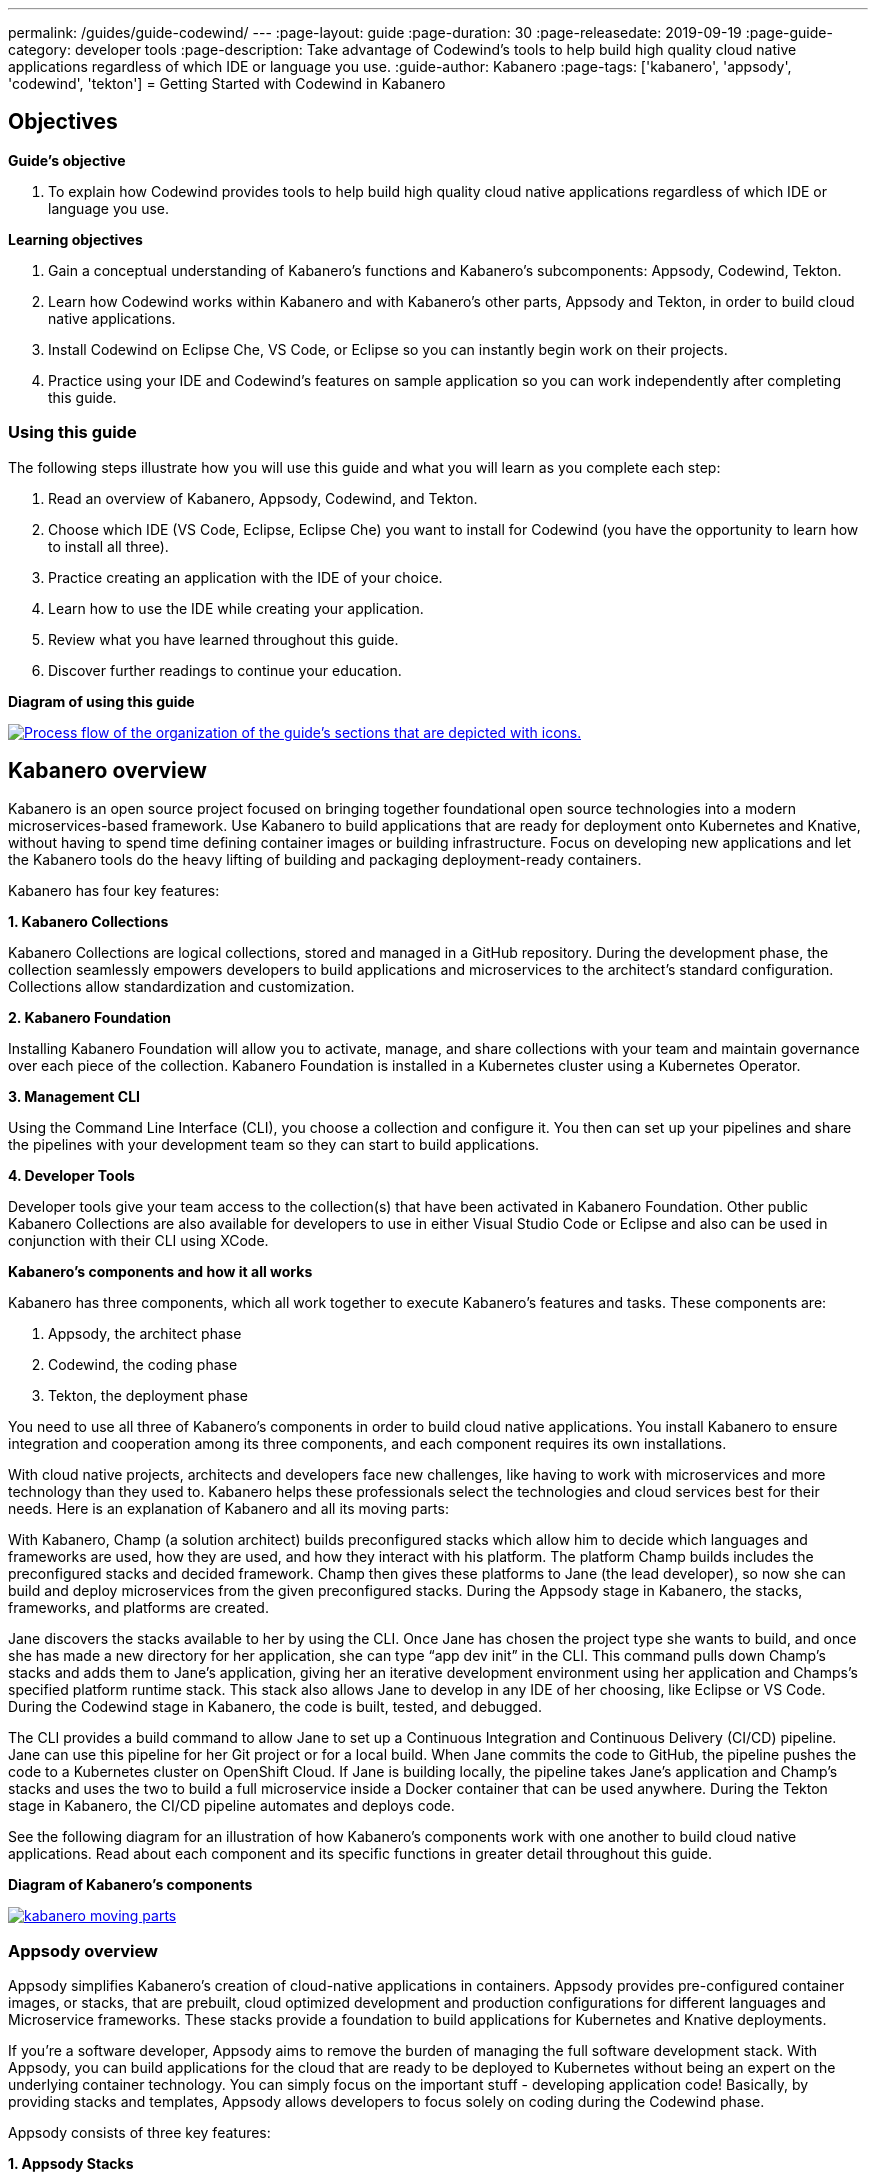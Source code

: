 ---
permalink: /guides/guide-codewind/
---
:page-layout: guide
:page-duration: 30
:page-releasedate: 2019-09-19
:page-guide-category: developer tools
:page-description: Take advantage of Codewind's tools to help build high quality cloud native applications regardless of which IDE or language you use.
:guide-author: Kabanero
:page-tags: ['kabanero', 'appsody', 'codewind', 'tekton']
= Getting Started with Codewind in Kabanero

== Objectives

*Guide's objective*

. To explain how Codewind provides tools to help build high quality cloud native applications regardless of which IDE or language you use.

*Learning objectives*

. Gain a conceptual understanding of Kabanero’s functions and Kabanero’s subcomponents: Appsody, Codewind, Tekton.

. Learn how Codewind works within Kabanero and with Kabanero’s other parts, Appsody and Tekton, in order to build cloud native applications.

. Install Codewind on Eclipse Che, VS Code, or Eclipse so you can instantly begin work on their projects.

. Practice using your IDE and Codewind's features on sample application so you can work independently after completing this guide. 

=== Using this guide 

The following steps illustrate how you will use this guide and what you will learn as you complete each step:

. Read an overview of Kabanero, Appsody, Codewind, and Tekton. +
. Choose which IDE (VS Code, Eclipse, Eclipse Che) you want to install for Codewind (you have the opportunity to learn how to install all three). +
. Practice creating an application with the IDE of your choice. +
. Learn how to use the IDE while creating your application. +
. Review what you have learned throughout this guide. +
. Discover further readings to continue your education. 

*Diagram of using this guide*

image::/img/guide/using-this-guide.png[link="/img/guide/using-this-guide.png" alt="Process flow of the organization of the guide's sections that are depicted with icons."]

== Kabanero overview 

Kabanero is an open source project focused on bringing together foundational open source technologies into a modern microservices-based framework. Use Kabanero to build applications that are ready for deployment onto Kubernetes and Knative, without having to spend time defining container images or building infrastructure. Focus on developing new applications and let the Kabanero tools do the heavy lifting of building and packaging deployment-ready containers.

Kabanero has four key features:

*1. Kabanero Collections*

Kabanero Collections are logical collections, stored and managed in a GitHub repository. During the development phase, the collection seamlessly empowers developers to build applications and microservices to the architect’s standard configuration. Collections allow standardization and customization. 

*2. Kabanero Foundation*

Installing Kabanero Foundation will allow you to activate, manage, and share collections with your team and maintain governance over each piece of the collection. Kabanero Foundation is installed in a Kubernetes cluster using a Kubernetes Operator. 

*3. Management CLI*

Using the Command Line Interface (CLI), you choose a collection and configure it. You then can set up your pipelines and share the pipelines with your development team so they can start to build applications. 

*4. Developer Tools* 

Developer tools give your team access to the collection(s) that have been activated in Kabanero Foundation. Other public Kabanero Collections are also available for developers to use in either Visual Studio Code or Eclipse and also can be used in conjunction with their CLI using XCode. 

*Kabanero's components and how it all works* 

Kabanero has three components, which all work together to execute Kabanero’s features and tasks. These components are:

. Appsody, the architect phase
. Codewind, the coding phase
. Tekton, the deployment phase

You need to use all three of Kabanero’s components in order to build cloud native applications. You install Kabanero to ensure integration and cooperation among its three components, and each component requires its own installations. 

With cloud native projects, architects and developers face new challenges, like having to work with microservices and more technology than they used to. Kabanero helps these professionals select the technologies and cloud services best for their needs. Here is an explanation of Kabanero and all its moving parts:

With Kabanero, Champ (a solution architect) builds preconfigured stacks which allow him to decide which languages and frameworks are used, how they are used, and how they interact with his platform. The platform Champ builds includes the preconfigured stacks and decided framework. Champ then gives these platforms to Jane (the lead developer), so now she can build and deploy microservices from the given preconfigured stacks.  During the Appsody stage in Kabanero, the stacks, frameworks, and platforms are created. 

Jane discovers the stacks available to her by using the CLI. Once Jane has chosen the project type she wants to build, and once she has made a new directory for her application, she can type “app dev init” in the CLI. This command pulls down Champ’s stacks and adds them to Jane’s application, giving her an iterative development environment using her application and Champs’s specified platform runtime stack. This stack also allows Jane to develop in any IDE of her choosing, like Eclipse or VS Code. During the Codewind stage in Kabanero, the code is built, tested, and debugged. 

The CLI provides a build command to allow Jane to set up a Continuous Integration and Continuous Delivery (CI/CD) pipeline. Jane can use this pipeline for her Git project or for a local build. When Jane commits the code to GitHub, the pipeline pushes the code to a Kubernetes cluster on OpenShift Cloud. If Jane is building locally, the pipeline takes Jane’s application and Champ’s stacks and uses the two to build a full microservice inside a Docker container that can be used anywhere. During the Tekton stage in Kabanero, the CI/CD pipeline automates and deploys code. 

See the following diagram for an illustration of how Kabanero’s components work with one another to build cloud native applications. Read about each component and its specific functions in greater detail throughout this guide.

*Diagram of Kabanero's components*

image::/img/guide/kabanero-moving-parts.png[link=”/img/guide/kabanero-moving-parts.png”alt=”A diagram of Kabanero and all its moving parts: Appsody, Codewind, and Tekton."] 

=== Appsody overview

Appsody simplifies Kabanero's creation of cloud-native applications in containers. Appsody provides pre-configured container images, or stacks, that are prebuilt, cloud optimized development and production configurations for different languages and Microservice frameworks. These stacks provide a foundation to build applications for Kubernetes and Knative deployments.

If you're a software developer, Appsody aims to remove the burden of managing the full software development stack. With Appsody, you can build applications for the cloud that are ready to be deployed to Kubernetes without being an expert on the underlying container technology. You can simply focus on the important stuff - developing application code! Basically, by providing stacks and templates, Appsody allows developers to focus solely on coding during the Codewind phase.    

Appsody consists of three key features:

*1. Appsody Stacks*

Appsody provides pre-configured application stacks that enable rapid development of quality microservice-based applications. Stacks include a base container image and project templates which act as a starting point for your application development.

Appsody stacks include language runtimes, frameworks and any additional libraries and tools that are required to simplify your local application development. Stacks are an easy way to manage consistency and adopt best practices across many applications.

Appsody Hub is the central point of control for Appsody Stacks where you can find available stacks, create new stacks, or modify existing ones. By making changes to the stacks in the hub, you can deploy updates to any application that's been built on them, simply by restarting the application.

*2. Appsody CLI*

Working with the stacks, Appsody CLI provides commands that implement the full development lifecycle, so it has the ability to create a new or enable an existing application. Appsody CLI also provides commands to run, test, debug, and build an image and deploy it to Kubernetes. Appsody CLI works with Codewind so you can develop with the stacks directly in your choice of IDE using Codewind’s plugins. 

*3. Appsody Deploy*

Appsody deploy allows you to create a standard production optimized container image of your cloud native Microservices then deploy that image into Kubernetes using the deploy command. Appsody deploy utilizes Appsody Operator which minimizes the configuration required to deploy the Microservice so now you can deploy using a serverless deployment either through Knative or a Kubernetes service. 

=== Codewind overview 

Codewind provides Kabanero with IDE integration and extensions to popular IDEs like VS Code, Eclipse, and Eclipse Che. As an open source project under Eclipse, Codewind gives you a set of tools for you to use to build high quality cloud native applications for Kubernetes regardless of the IDE or language you use. When Codewind enhances your IDE, you can run your applications in a Docker container. So you now can rapidly iterate, debug, and perform test apps inside containers with the same environment as production and in your preferred IDE. During the Codewind phase, developers can simply code and not concern themselves with any other tasks. 

Codewind consists of four key features: 

*1. Inner Loop*

Codewind adopts the “inner loop” practice which basically is an iterative process that developers perform as they write, build, or debug code. The inner loop mostly has three parts: experimentation (example, coding), feedback collection (example, building) and tax (example, committing). Adopting the inner loop, Codewind quickens development and feedback.   

*2. Container Development Everywhere*

Codewind can support application development on any Kubernetes cluster. If you use a local IDE plugin, Codewind provides support on the Docker. With Codewind, you use the same tools in local or hosted IDE and run in local containers or deploy directly on Kubernetes.    

*3. IDE Support*

Codewind delivers native IDE integration with VS Code, Eclipse, and Eclipse Che. This way, regardless of your preferred IDE or language, you can use Codewind to build your cloud native application. 

*4. Developer Performance Monitoring*

Codewind automatically analyzes applications for performance issues. Configurable load testing makes code changes which immediately show through live and historical performance graphs. 

=== Tekton overview

Tekton is a Kubernetes-native open-source framework for creating continuous integration and delivery (CI/CD) systems. Tekton lets you build, test, and deploy across multiple cloud providers or on-premises systems. Tekton provides open-source components to help standardize your CI/CD tooling and processes across vendors, languages, and deployment environments. 

Tekton pipeline is a collection of tasks, and each task is a set of instructions to execute within a container. The pipeline can then automate common activities in Kubernetes environments. Tekton takes all the work, development, build, and code from the Codewind phase and uses its pipeline to deploy Codewind’s outcomes to OpenShift Cloud. 

Tekton consists of four key features: 

*1. Steps*

A step is a container spec which is a container image with all the information that you need to run it. Steps are also the most basic building blocks of Tekton pipelines.  Steps run in sequential order on the same Kubernetes node. 

*2. Tasks*

Tasks are made up by steps. Tasks are custom resource definitions (CRDs). Tasks can run sequentially or concurrently on different nodes. Tasks make up a pipeline. 

*3. Pipelines*

Pipelines express the order of the tasks. Pipelines connect the outputs of one task with the inputs of another. Pipelines: git clones, build docker images, publish images to repositories, and deploys images. 

*4. Dashboard* 

The dashboard is the web user interface for Tekton Pipelines. The dashboard inputs runtime parameters into pipeline runs and views the execution logs of the pipeline runs. A deployment pipeline is an automated manifestation of your software process from version control all the way to production. It ensures a consistent, repeatable and reliable way to release software to production including new releases, fixes, security patches basically anything released to production should always go through this automated process.

== Developing a simple microservice

=== Developing with VS Code

Why VS Code? You can use Codewind for Visual Studio Code to develop and debug your containerized projects from within VS Code.

Write code, track application and build statuses, view project logs, and run your application.
Codewind for VS Code supports development of Microprofile/Java EE, Java Lagom, Spring, Node.js, Go, Python, Swift, and Appsody containerized projects.
In addition, the tools support easily debugging Microprofile/Java EE, Spring, and Node.js applications.

The VS Code tools are open source. You can browse the code, open issues, and contribute.

*Install Codewind for VS Code*

The Codewind installation includes two parts:

. The VS Code extension installs when you install Codewind from the VS Code Marketplace or when you install by searching in the *VS Code Extensions* view.
. The Codewind back end containers install after you click *Install* when you are prompted. After you click *Install*, the necessary images are downloaded from the internet. The download is approximately 1 GB.
. Optional: If you don’t click *Install* when the notification window first appears, you can access the notification again. Go to the Explorer view, hover the cursor over *Codewind*, and click the switch so that it changes to the *On* position. The window appears. 

The following images are pulled. These images together form the Codewind back end:

. eclipse/codewind-initialize-amd64
. eclipse/codewind-performance-amd64 
. eclipse/codewind-pfe-amd64
When the installation is complete, the extension is ready to use, and you area prompted to open the Codewind workspace.

Codewind creates the `~/codewind-workspace` folder to contain your projects. 
On Windows, you can find the workspace at the `C:\codewind-workspace` folder. 
You can open the `codewind-workspace` or a project within the workspace as your VS Code workspace. 

*Install Appsody Extension on Codewind*

Download the latest [release](https://github.com/eclipse/codewind-appsody-extension/releases) and unzip or untar it under the Codewind workspace's `.extensions` folder, i.e.

`/some_path/codewind-workspace/.extensions/codewind-appsody-extension`

Restart Codewind to pick up the new extension.

*Create an Appsody project*

After installing the Appsody extension, the Appsody project templates will become available in Codewind, allowing you to create Appsody projects the same way you create other projects.

*Test the default endpoint*

. To make sure your code change was picked up, test your new endpoint.
    * Right-click the project and select Open in Browser. The project root endpoint opens in the browser, and the *IBM Cloud Starter* page appears.
    * Navigate to the new endpoint. If you copied the previous snippet, add `/health/test/` to the URL.
    * See the new response: (screenshot image here)

*Debug the app*

 . You can debug your application within the container. To debug a containerized project, restart it in *Debug* mode.
    * Right-click the project and select Restart in Debug Mode.
    * The project restarts into the *Debugging* state.
    * A debug launch configuration is created in `nodeproject/.vscode/launch.json.`
    * The debugger attaches, and VS Code opens the *Debug* view.
    * You can detach and reattach the debugger at any time, as long as the project is still in *Debug* mode.
    
 . All of the VS Code debug functionality is now available.
    * If your code matches the screenshot, set a breakpoint at line 13 in `health.js.`
    * Refresh the new endpoint page that you opened in step 7 so that a new request is made, and the breakpoint gets hit.
    
VS Code suspends your application at the breakpoint. Here you can step through the code, inspect variables, see the call stack, and evaluate expressions in the *Debug Console.*

*Run the app*

. Right click your project and select "open app."

*Nice work and were to next*

If you would also like to use Codewind with Eclipse Che or Eclipse, you may read instructions to install and work with those IDEs in this guide. 

To continue to learn about Codewind, visit Codewind API, https://eclipse.github.io/codewind/. 

=== Developing with Eclipse

Why Eclipse? You can use Codewind for Eclipse to develop and debug your containerized projects from within Eclipse.

Use the Eclipse IDE to create and make modifications to your application, see the application and build status, view the logs, and run your application.
Codewind for Eclipse supports development of Microprofile/Java EE, Java Lagom, Spring, Node.js, Go, Python, Swift, and Appsody containerized projects. 
In addition, Microprofile/Java EE, Spring, and Node.js applications can be debugged.

The Eclipse tools are open source. You are encouraged to browse the code, open issues, and contribute.

*Install Codewind for Eclipse*

The Codewind installation includes two parts:

. The Eclipse plug-in installs when you install Codewind from the Eclipse Marketplace or when you install by searching in the *Eclipse Extensions* view.
. The Codewind back end containers install after you click *Install* when you are prompted. After you click *Install*, the necessary images are downloaded from the internet. The download is approximately 1 GB.
. Optional: If you don’t click *Install* when the notification window first appears, you can access the notification again. Go to the Explorer view, hover the cursor over *Codewind*, and click the switch so that it changes to the *On* position. The window appears.

The following images are pulled. These images together form the Codewind back end:

. eclipse/codewind-initialize-amd64
. eclipse/codewind-performance-amd64
. eclipse/codewind-pfe-amd64

When the installation is complete, the extension is ready to use, and you are prompted to open the Codewind workspace. 

Codewind creates the `~/codewind-workspace` folder to contain your projects.
On Windows, you can find the workspace at the `C:\codewind-workspace` folder. 
You can open the `codewind-workspace` or a project within the workspace as your Eclipse workspace. 

*Install Appsody Extension on Codewind*

Download the latest [release](https://github.com/eclipse/codewind-appsody-extension/releases) and unzip or untar it under the Codewind workspace's `.extensions` folder, i.e.

`/some_path/codewind-workspace/.extensions/codewind-appsody-extension`

Restart Codewind to pick up the new extension.

*Create an Appsody project*

After installing the Appsody extension, the Appsody project templates will become available in Codewind, allowing you to create Appsody projects the same way you create other projects.

*Edit the project files*

Editing actions are available by right clicking on the project in the *Codewind Explorer* view.
Most actions are only available if the project is enabled.

Some actions open the default Eclipse browser. 
If you find that the default Eclipse browser cannot handle the content, change the default browser by navigating to *Window > Web Browser* and selecting a different browser from the list.

Project settings tell Codewind more about the specifics of your project and can affect the status and/or behavior of your application. 
You can configure project settings when you:

. Go to Project Overview page that is accessible from a project’s context menu, or, 
. Find the project settings in the *.cw-settings* file of the project which you can edit

*Test the new endpoint*

Instructions here on how to test the new endpoint

*Debug the app*

Codewind for Eclipse supports debugging Microprofile/Java EE and Spring projects.
The tools also help you set up a debug session for Node.js projects in a Chromium based browser.

Debugging Microprofile/Java EE and Spring projects:

Prerequisites:

. If you have not done so already, import your project into Eclipse to make the source available to debug.
    * Right-click your project in the *Codewind Explorer* view.
    * Select *Import Project.* 
. If you need to debug any initialization code, set breakpoints in this code now. You can also set breakpoints in your application code at this time.
. [Optional] If you want to use Java hot code replace and change your code while you debug, disable automatic builds.
    * To disable automatic builds, right-click your project in the *Codewind Explorer* view and select *Disable Auto Build.* 
    * If you want to start a build while automatic builds are disabled, right-click your project and select *Build.* 
    * Enable automatic builds again after you finish debugging. To enable automatic builds again, right-click your project and select *Enable Auto Build.*

Debugging:

 . To restart your Microprofile/Java EE or Spring application in debug mode, right-click on the project in the *Codewind Explorer* view and select *Restart in Debug Mode.* 
 . If you did not import your project into Eclipse you are prompted to do so now. Select one of the following: 
    * *Yes:* To import your project into Eclipse and make the source available for debugging. 
    * *No:* To continue restarting in debug mode without importing your project. There might be no source available for debugging if you choose this option.
    * *Cancel:* To cancel restarting your application in debug mode.
 . Wait for the project state to change to *Debugging* or for the debugger to stop at a breakpoint if you are debugging initialization code. If you have hit a breakpoint in initialization code, skip to step 6.
 . If you have not done so already, set up any breakpoints that you need in your application.
 . Reload your application in the browser or, if you have not already opened it, right-click on the project in the *Codewind Explorer* view and select *Open Application.* 
 . Eclipse prompts you to switch to the *Debug* perspective when a breakpoint is hit or you can switch manually by clicking *Window > Perspective > Open Perspective > Debug.* All of the Java debug capabilities provided by Eclipse including various breakpoint types, the *Variables* and *Expression* views, and hot code replace are available to you.
 . You can reload your application multiple times to isolate the problem. However, if you are debugging initialization code, you must restart your project in debug mode to stop in this code again.
 . When you have finished debugging, you can switch back to run mode. Right-click on your project in the *Codewind Explorer* view and select *Restart in Run Mode.*
 
Attaching to a project in debug mode: 
 
If you detached from the debugger, or you restarted Eclipse, you can attach the debugger without restarting again:
 
 . Make sure to do any of the setup you need such as importing your project into Eclipse and setting breakpoints. For more information, see Prerequisites.
 . Right click on your project in the *Codewind Explorer* view and select *Attach Debugger.* The *Attach Debugger* menu item is only available for Codewind/Java EE or Spring applications in debug mode if a debugger is not already attached.
 
Debugging Node.js projects:

You can restart your Node.js application in debug mode and the tools help you launch a debug session in a Chromium based web browser:

. To restart your Node.js application in debug mode, right-click on the project in the *Codewind Explorer* view and select *Restart in Debug Mode.* 
. If you are prompted to select a Chromium based web browser for launching the debug session:
	* Select a Chromium based browser from the list of browsers or use the *Manage* link to add one.
	* Optionally, select to always use this browser for Node.js debugging.
	* Click *OK* to continue.
. Launch a debug session using the information on the *Node.js Debug Inspector URL* dialog:
	* Click the *Copy URL to Clipboard* button to copy the debug URL.
	* Click the *Open Browser* button to open the browser you selected in the previous dialog. 
	* Paste the URL into the address bar of the browser to start the debug session.

Launching a debug session for a Node.js project in debug mode: 

You can launch a debug session for a Node.js project that is already in debug mode.

. Right-click on your project in the *Codewind Explorer* view and select *Launch Debug Session.* This menu item is only available for Node.js projects in debug mode if a debug session is not already started.
. Follow the steps in Debugging Node.js projects to launch a Node.js debug session, starting with step 2. 

Modifying the Node.js debug launch preferences: 

To change the browser to use when launching a Node.js debug session, edit the Codewind preferences:

. Open the Eclipse preferences and select *Codewind* from the list.
. In the *Select a Chromium based web browser for launching the Node.js debugger* group, choose a Chromium based web browser from the list of browsers or add one using the *Manage*link. You can also clear the selected browser by selecting *No web browser selected* in the list. 
. Click *Apply and Close.*

*Run the app* 

. Right click your project and select "open app."

*Nice work and where to next*

If you would like to use Codewind with Eclipse Che or VS Code, you may read instructions to install and work with those IDEs in this guide. 

To continue to learn about Codewind, visit Codewind API, https://eclipse.github.io/codewind/. 

== What you have learned 

Now, at the end of this guide, you have:

. Learned the basics and foundations of Kabanero, Appsody, Codewind, and Tekton.
. Learned how Codewind works within Kabanero and with its other components: Appsody and Tekton.
. Installed Codewind on your preference of Eclipse Che, VS Code, or Eclipse.
. Practiced how to use some of the basic features of Codewind on your preferred authoring tool.
. Prepared to create your own cloud native application using Codewind.

